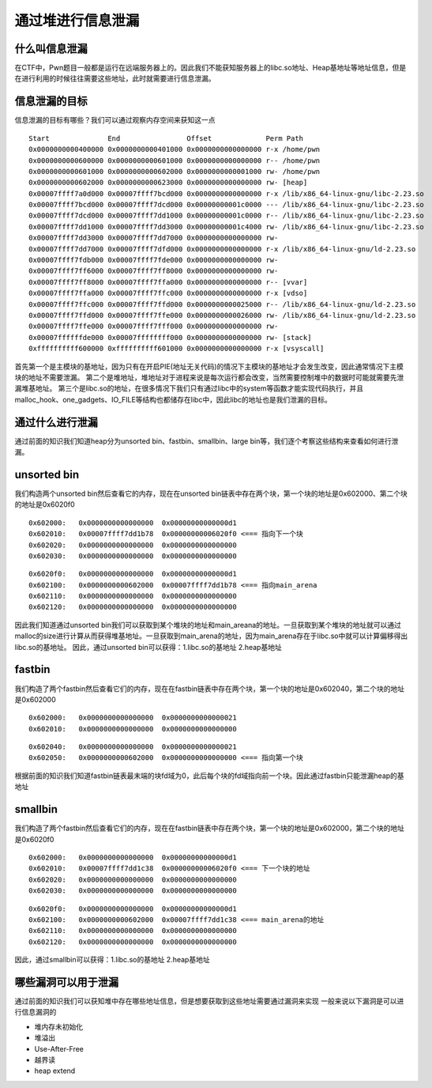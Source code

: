 通过堆进行信息泄漏
==================

什么叫信息泄漏
--------------

在CTF中，Pwn题目一般都是运行在远端服务器上的。因此我们不能获知服务器上的libc.so地址、Heap基地址等地址信息，但是在进行利用的时候往往需要这些地址，此时就需要进行信息泄漏。

信息泄漏的目标
--------------

信息泄漏的目标有哪些？我们可以通过观察内存空间来获知这一点

::

    Start              End                Offset             Perm Path
    0x0000000000400000 0x0000000000401000 0x0000000000000000 r-x /home/pwn
    0x0000000000600000 0x0000000000601000 0x0000000000000000 r-- /home/pwn
    0x0000000000601000 0x0000000000602000 0x0000000000001000 rw- /home/pwn
    0x0000000000602000 0x0000000000623000 0x0000000000000000 rw- [heap]
    0x00007ffff7a0d000 0x00007ffff7bcd000 0x0000000000000000 r-x /lib/x86_64-linux-gnu/libc-2.23.so
    0x00007ffff7bcd000 0x00007ffff7dcd000 0x00000000001c0000 --- /lib/x86_64-linux-gnu/libc-2.23.so
    0x00007ffff7dcd000 0x00007ffff7dd1000 0x00000000001c0000 r-- /lib/x86_64-linux-gnu/libc-2.23.so
    0x00007ffff7dd1000 0x00007ffff7dd3000 0x00000000001c4000 rw- /lib/x86_64-linux-gnu/libc-2.23.so
    0x00007ffff7dd3000 0x00007ffff7dd7000 0x0000000000000000 rw- 
    0x00007ffff7dd7000 0x00007ffff7dfd000 0x0000000000000000 r-x /lib/x86_64-linux-gnu/ld-2.23.so
    0x00007ffff7fdb000 0x00007ffff7fde000 0x0000000000000000 rw- 
    0x00007ffff7ff6000 0x00007ffff7ff8000 0x0000000000000000 rw- 
    0x00007ffff7ff8000 0x00007ffff7ffa000 0x0000000000000000 r-- [vvar]
    0x00007ffff7ffa000 0x00007ffff7ffc000 0x0000000000000000 r-x [vdso]
    0x00007ffff7ffc000 0x00007ffff7ffd000 0x0000000000025000 r-- /lib/x86_64-linux-gnu/ld-2.23.so
    0x00007ffff7ffd000 0x00007ffff7ffe000 0x0000000000026000 rw- /lib/x86_64-linux-gnu/ld-2.23.so
    0x00007ffff7ffe000 0x00007ffff7fff000 0x0000000000000000 rw- 
    0x00007ffffffde000 0x00007ffffffff000 0x0000000000000000 rw- [stack]
    0xffffffffff600000 0xffffffffff601000 0x0000000000000000 r-x [vsyscall]

首先第一个是主模块的基地址，因为只有在开启PIE(地址无关代码)的情况下主模块的基地址才会发生改变，因此通常情况下主模块的地址不需要泄漏。
第二个是堆地址，堆地址对于进程来说是每次运行都会改变，当然需要控制堆中的数据时可能就需要先泄漏堆基地址。
第三个是libc.so的地址，在很多情况下我们只有通过libc中的system等函数才能实现代码执行，并且malloc_hook、one_gadgets、IO_FILE等结构也都储存在libc中，因此libc的地址也是我们泄漏的目标。

通过什么进行泄漏
----------------

通过前面的知识我们知道heap分为unsorted bin、fastbin、smallbin、large bin等，我们逐个考察这些结构来查看如何进行泄漏。

unsorted bin
------------

我们构造两个unsorted bin然后查看它的内存，现在在unsorted bin链表中存在两个块，第一个块的地址是0x602000、第二个块的地址是0x6020f0

::

    0x602000:   0x0000000000000000  0x00000000000000d1
    0x602010:   0x00007ffff7dd1b78  0x00000000006020f0 <=== 指向下一个块
    0x602020:   0x0000000000000000  0x0000000000000000
    0x602030:   0x0000000000000000  0x0000000000000000

::

    0x6020f0:   0x0000000000000000  0x00000000000000d1
    0x602100:   0x0000000000602000  0x00007ffff7dd1b78 <=== 指向main_arena
    0x602110:   0x0000000000000000  0x0000000000000000
    0x602120:   0x0000000000000000  0x0000000000000000

因此我们知道通过unsorted
bin我们可以获取到某个堆块的地址和main_areana的地址。一旦获取到某个堆块的地址就可以通过malloc的size进行计算从而获得堆基地址。一旦获取到main_arena的地址，因为main_arena存在于libc.so中就可以计算偏移得出libc.so的基地址。
因此，通过unsorted bin可以获得：1.libc.so的基地址 2.heap基地址

fastbin
-------

我们构造了两个fastbin然后查看它们的内存，现在在fastbin链表中存在两个块，第一个块的地址是0x602040，第二个块的地址是0x602000

::

    0x602000:   0x0000000000000000  0x0000000000000021
    0x602010:   0x0000000000000000  0x0000000000000000

::

    0x602040:   0x0000000000000000  0x0000000000000021
    0x602050:   0x0000000000602000  0x0000000000000000 <=== 指向第一个块

根据前面的知识我们知道fastbin链表最末端的块fd域为0，此后每个块的fd域指向前一个块。因此通过fastbin只能泄漏heap的基地址

smallbin
--------

我们构造了两个fastbin然后查看它们的内存，现在在fastbin链表中存在两个块，第一个块的地址是0x602000，第二个块的地址是0x6020f0

::

    0x602000:   0x0000000000000000  0x00000000000000d1
    0x602010:   0x00007ffff7dd1c38  0x00000000006020f0 <=== 下一个块的地址
    0x602020:   0x0000000000000000  0x0000000000000000
    0x602030:   0x0000000000000000  0x0000000000000000

::

    0x6020f0:   0x0000000000000000  0x00000000000000d1
    0x602100:   0x0000000000602000  0x00007ffff7dd1c38 <=== main_arena的地址
    0x602110:   0x0000000000000000  0x0000000000000000
    0x602120:   0x0000000000000000  0x0000000000000000

因此，通过smallbin可以获得：1.libc.so的基地址 2.heap基地址

哪些漏洞可以用于泄漏
--------------------

通过前面的知识我们可以获知堆中存在哪些地址信息，但是想要获取到这些地址需要通过漏洞来实现 一般来说以下漏洞是可以进行信息漏洞的

-  堆内存未初始化
-  堆溢出
-  Use-After-Free
-  越界读
-  heap extend

